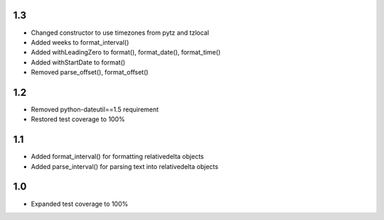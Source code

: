 1.3
---
- Changed constructor to use timezones from pytz and tzlocal
- Added weeks to format_interval()
- Added withLeadingZero to format(), format_date(), format_time()
- Added withStartDate to format()
- Removed parse_offset(), format_offset()

1.2
---
- Removed python-dateutil==1.5 requirement
- Restored test coverage to 100%

1.1
---
- Added format_interval() for formatting relativedelta objects
- Added parse_interval() for parsing text into relativedelta objects

1.0
---
- Expanded test coverage to 100%
